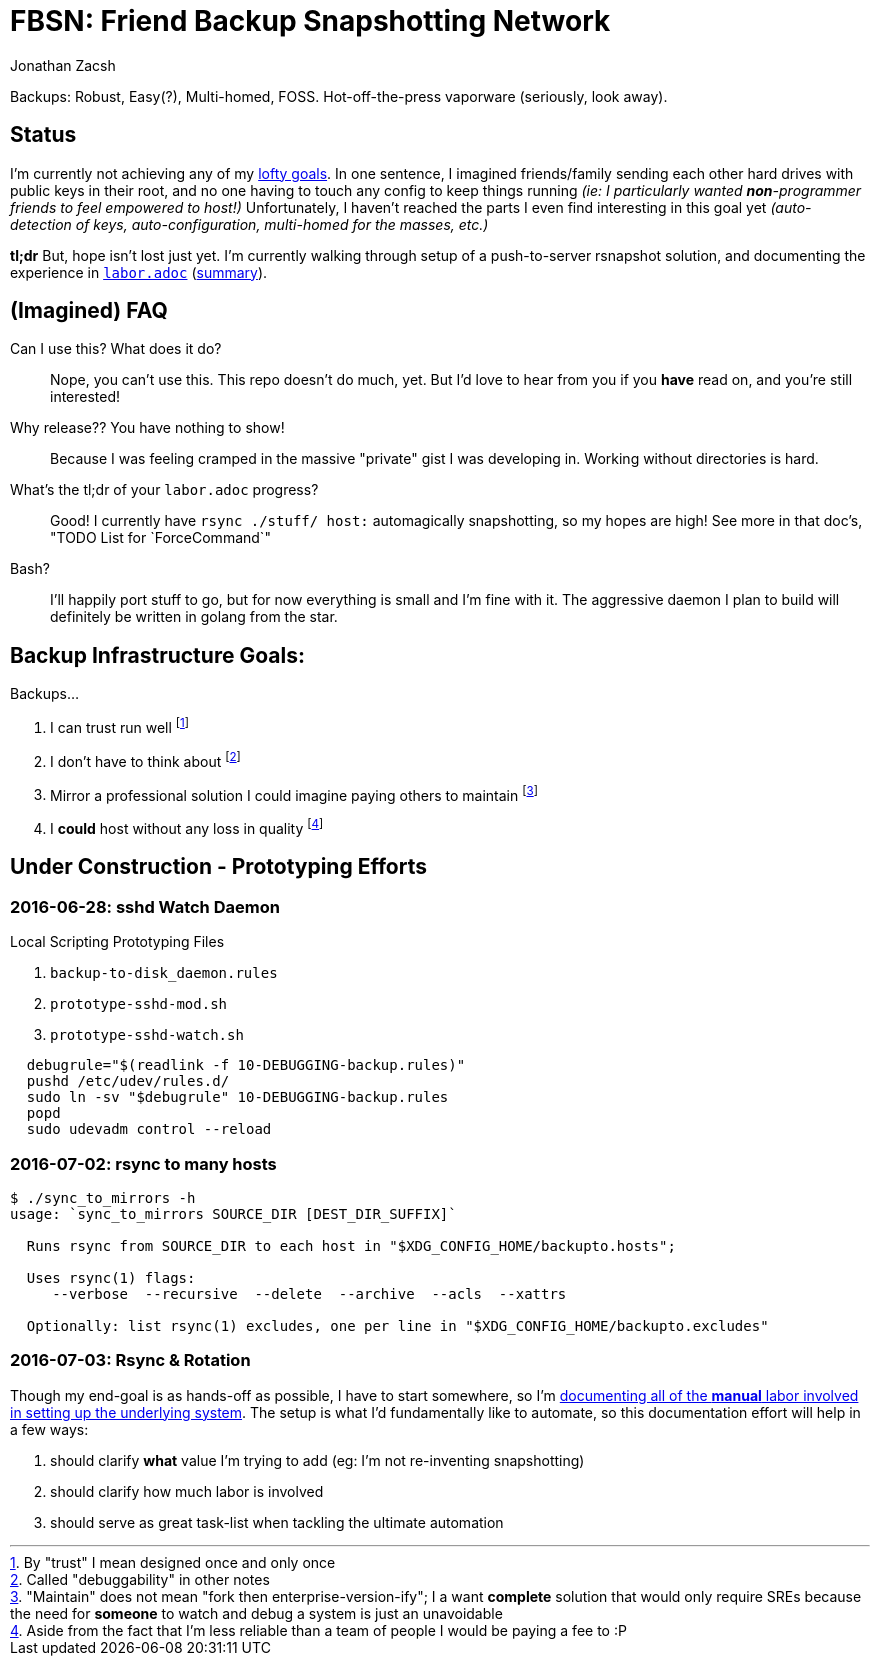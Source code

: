 = FBSN: Friend Backup Snapshotting Network
Jonathan Zacsh
:grandurl: link:doc/design.adoc

Backups: Robust, Easy(?), Multi-homed, FOSS. Hot-off-the-press vaporware
(seriously, look away).

== Status

I'm currently not achieving any of my {grandurl}[lofty goals]. In one sentence,
I imagined friends/family sending each other hard drives with public keys in
their root, and no one having to touch any config to keep things running _(ie: I
particularly wanted *non*-programmer friends to feel empowered to host!)_
Unfortunately, I haven't reached the parts I even find interesting in this goal
yet _(auto-detection of keys, auto-configuration, multi-homed for the masses,
etc.)_

*tl;dr* But, hope isn't lost just yet. I'm currently walking through setup of a
push-to-server rsnapshot solution, and documenting the experience in
link:doc/labor.adoc[`labor.adoc`] (<<serverlabor, summary>>).

== (Imagined) FAQ
Can I use this? What does it do?::
  Nope, you can't use this. This repo doesn't do much, yet. But I'd love to hear
  from you if you *have* read on, and you're still interested!
Why release?? You have nothing to show!::
  Because I was feeling cramped in the massive "private" gist I was developing
  in. Working without directories is hard.
What's the tl;dr of your `labor.adoc` progress?::
  Good! I currently have `rsync ./stuff/ host:` automagically snapshotting, so
  my hopes are high! See more in that doc's, "TODO List for `ForceCommand`"
Bash?::
  I'll happily port stuff to go, but for now everything is small and I'm fine
  with it. The aggressive daemon I plan to build will definitely be written in
  golang from the star. 

== Backup Infrastructure Goals:
.Backups...
. I can trust run well
  footnoteref:[trust, By "trust" I mean designed once and only once] 
. I don't have to think about
  footnoteref:[debug, Called "debuggability" in other notes]
. Mirror a professional solution I could imagine paying others to maintain
  footnoteref:[sre, "Maintain" does not mean "fork then enterprise-version-ify";
  I a want *complete* solution that would only require SREs because the need for
  *someone* to watch and debug a system is just an unavoidable]
. I *could* host without any loss in quality
  footnoteref:[qualityloss, Aside from the fact that I'm less reliable than a
  team of people I would be paying a fee to :P]

== Under Construction - Prototyping Efforts

=== 2016-06-28: sshd Watch Daemon

.Local Scripting Prototyping Files
. `backup-to-disk_daemon.rules`
. `prototype-sshd-mod.sh`
. `prototype-sshd-watch.sh`

[source, sh]
  debugrule="$(readlink -f 10-DEBUGGING-backup.rules)"
  pushd /etc/udev/rules.d/
  sudo ln -sv "$debugrule" 10-DEBUGGING-backup.rules
  popd
  sudo udevadm control --reload

=== 2016-07-02: rsync to many hosts

[source, sh]
----
$ ./sync_to_mirrors -h
usage: `sync_to_mirrors SOURCE_DIR [DEST_DIR_SUFFIX]`

  Runs rsync from SOURCE_DIR to each host in "$XDG_CONFIG_HOME/backupto.hosts";

  Uses rsync(1) flags:
     --verbose  --recursive  --delete  --archive  --acls  --xattrs

  Optionally: list rsync(1) excludes, one per line in "$XDG_CONFIG_HOME/backupto.excludes"
----

[[serverlabor]]
=== 2016-07-03: Rsync & Rotation
Though my end-goal  is as hands-off as possible, I have to start somewhere, so
I'm link:labor.adoc[documenting all of the *manual* labor involved in setting
up the underlying system]. The setup is what I'd fundamentally like to automate,
so this documentation effort will help in a few ways:

. should clarify *what* value I'm trying to add
  (eg: I'm not re-inventing snapshotting)
. should clarify how much labor is involved
. should serve as great task-list when tackling the ultimate automation
